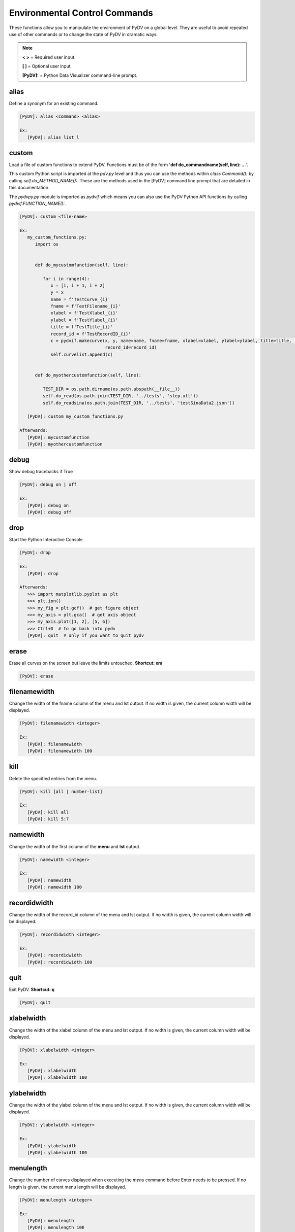 .. _env_control_commands:

Environmental Control Commands
==============================

These functions allow you to manipulate the environment of PyDV on a global level. They are useful to avoid repeated use of other commands or to change the state of PyDV in dramatic ways.

.. note::
   **< >** = Required user input.

   **[ ]** = Optional user input. 

   **[PyDV]:** = Python Data Visualizer command-line prompt.

alias
-----

Define a synonym for  an existing command.

.. code::
 
   [PyDV]: alias <command> <alias>

   Ex:
      [PyDV]: alias list l

custom
------

Load a file of custom functions to extend PyDV. Functions must be of the form **'def do_commandname(self, line): ...'**.

This custom Python script is imported at the `pdv.py` level and thus you can use the methods within `class Command():` by calling `self.do_METHOD_NAME():`.
These are the methods used in the [PyDV] command line prompt that are detailed in this documentation.

The `pydvpy.py` module is imported as `pydvif` which means you can also use the PyDV Python API functions by calling `pydvif.FUNCTION_NAME():`.

.. code::
 
   [PyDV]: custom <file-name> 

   Ex:
      my_custom_functions.py:
         import os


         def do_mycustomfunction(self, line):

            for i in range(4):
               x = [i, i + 1, i + 2]
               y = x
               name = f'TestCurve_{i}'
               fname = f'TestFilename_{i}'
               xlabel = f'TestXlabel_{i}'
               ylabel = f'TestYlabel_{i}'
               title = f'TestTitle_{i}'
               record_id = f'TestRecordID_{i}'
               c = pydvif.makecurve(x, y, name=name, fname=fname, xlabel=xlabel, ylabel=ylabel, title=title,  # noqa F821
                                    record_id=record_id)
               self.curvelist.append(c)


         def do_myothercustomfunction(self, line):

            TEST_DIR = os.path.dirname(os.path.abspath(__file__))
            self.do_read(os.path.join(TEST_DIR, '../tests', 'step.ult'))
            self.do_readsina(os.path.join(TEST_DIR, '../tests', 'testSinaData2.json'))

      [PyDV]: custom my_custom_functions.py

   Afterwards:
      [PyDV]: mycustomfunction
      [PyDV]: myothercustomfunction

debug
-----

Show debug tracebacks if True

.. code::
 
   [PyDV]: debug on | off 

   Ex:
      [PyDV]: debug on
      [PyDV]: debug off

drop
----

Start the Python Interactive Console

.. code::
 
   [PyDV]: drop 

   Ex:
      [PyDV]: drop 

   Afterwards:
      >>> import matplotlib.pyplot as plt
      >>> plt.ion()
      >>> my_fig = plt.gcf()  # get figure object
      >>> my_axis = plt.gca()  # get axis object
      >>> my_axis.plot([1, 2], [5, 6])
      >>> Ctrl+D  # to go back into pydv
      [PyDV]: quit  # only if you want to quit pydv

erase
-----

Erase all curves on the screen but leave the limits untouched. **Shortcut: era**

.. code::
 
   [PyDV]: erase 

filenamewidth
-------------

Change the width of the fname column of the menu and lst output. If no width is given, the 
current column width will be displayed.

.. code::
 
   [PyDV]: filenamewidth <integer> 

   Ex:
      [PyDV]: filenamewidth
      [PyDV]: filenamewidth 100

kill
----

Delete the specified entries from the menu. 

.. code::
 
   [PyDV]: kill [all | number-list] 

   Ex:
      [PyDV]: kill all
      [PyDV]: kill 5:7

namewidth
---------

Change the width of the first column of the **menu** and **lst** output.

.. code::
 
   [PyDV]: namewidth <integer> 

   Ex:
      [PyDV]: namewidth
      [PyDV]: namewidth 100

recordidwidth
-------------

Change the width of the record_id column of the menu and lst output. If no width is given, the 
current column width will be displayed.

.. code::
 
   [PyDV]: recordidwidth <integer> 

   Ex:
      [PyDV]: recordidwidth
      [PyDV]: recordidwidth 100

quit
----

Exit PyDV. **Shortcut: q**

.. code::
 
   [PyDV]: quit 

xlabelwidth
-----------

Change the width of the xlabel column of the menu and lst output. If no width is given, the 
current column width will be displayed.

.. code::
 
   [PyDV]: xlabelwidth <integer> 

   Ex:
      [PyDV]: xlabelwidth
      [PyDV]: xlabelwidth 100

ylabelwidth
-----------

Change the width of the ylabel column of the menu and lst output. If no width is given, the 
current column width will be displayed.

.. code::
 
   [PyDV]: ylabelwidth <integer> 

   Ex:
      [PyDV]: ylabelwidth
      [PyDV]: ylabelwidth 100

menulength
-----------

Change the number of curves displayed when executing the `menu` command before Enter needs to be pressed.
If no length is given, the current menu length will be displayed.

.. code::

   [PyDV]: menulength <integer>

   Ex:
      [PyDV]: menulength
      [PyDV]: menulength 100
